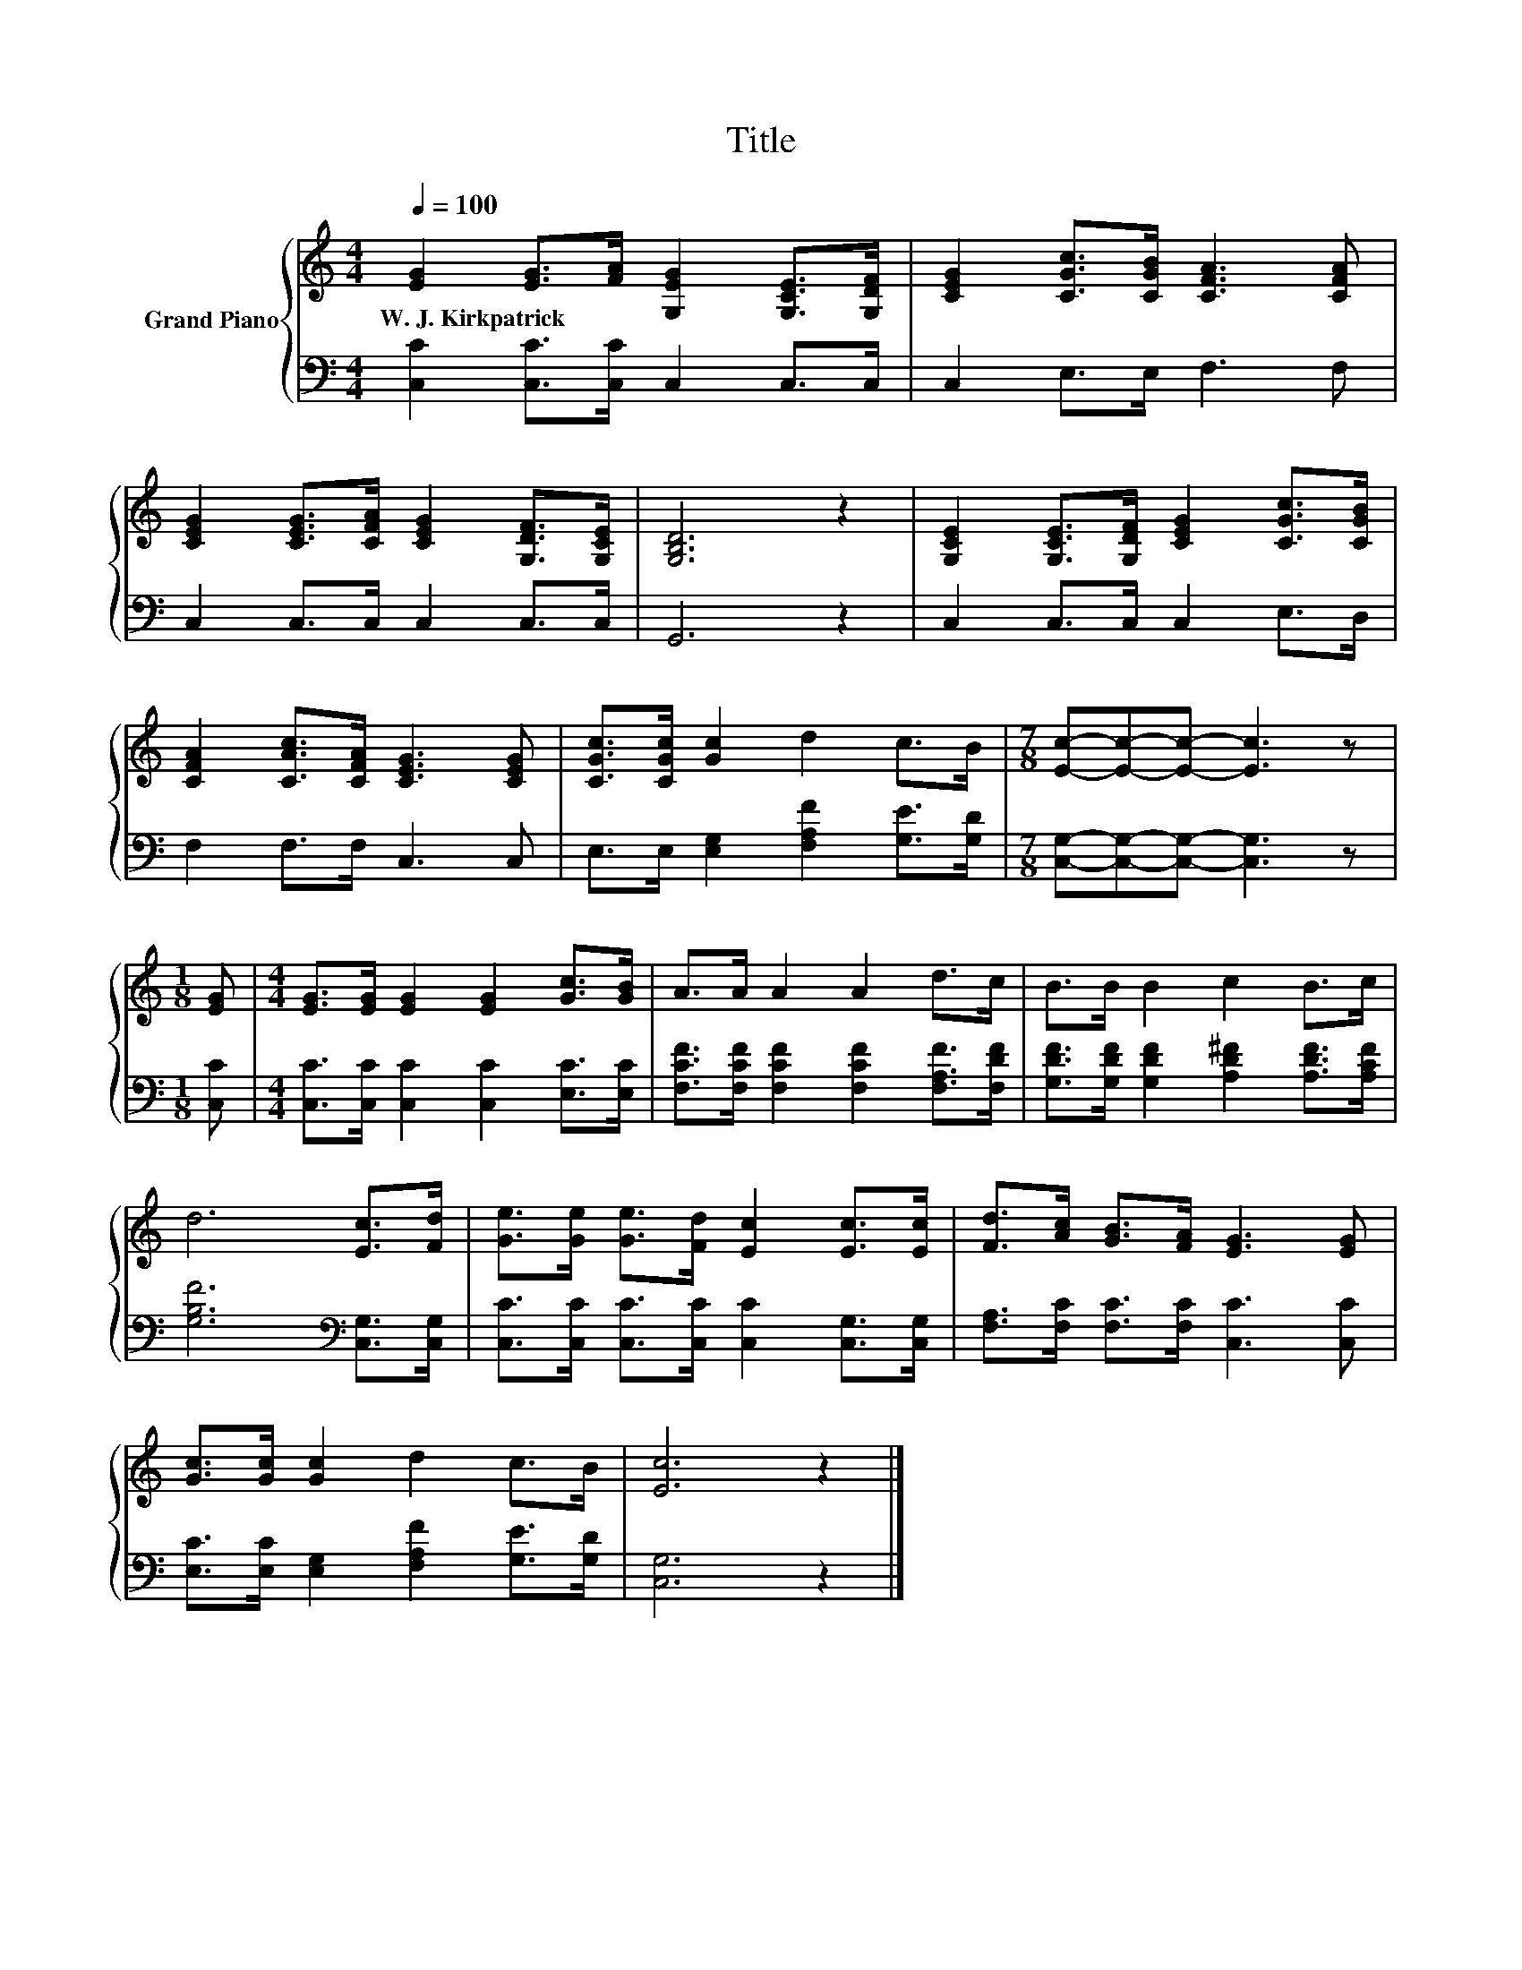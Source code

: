 X:1
T:Title
%%score { 1 | 2 }
L:1/8
Q:1/4=100
M:4/4
K:C
V:1 treble nm="Grand Piano"
V:2 bass 
V:1
 [EG]2 [EG]>[FA] [G,EG]2 [G,CE]>[G,DF] | [CEG]2 [CGc]>[CGB] [CFA]3 [CFA] | %2
w: W.~J.~Kirkpatrick * * * * *||
 [CEG]2 [CEG]>[CFA] [CEG]2 [G,DF]>[G,CE] | [G,B,D]6 z2 | [G,CE]2 [G,CE]>[G,DF] [CEG]2 [CGc]>[CGB] | %5
w: |||
 [CFA]2 [CAc]>[CFA] [CEG]3 [CEG] | [CGc]>[CGc] [Gc]2 d2 c>B |[M:7/8] [Ec]-[Ec]-[Ec]- [Ec]3 z | %8
w: |||
[M:1/8] [EG] |[M:4/4] [EG]>[EG] [EG]2 [EG]2 [Gc]>[GB] | A>A A2 A2 d>c | B>B B2 c2 B>c | %12
w: ||||
 d6 [Ec]>[Fd] | [Ge]>[Ge] [Ge]>[Fd] [Ec]2 [Ec]>[Ec] | [Fd]>[Ac] [GB]>[FA] [EG]3 [EG] | %15
w: |||
 [Gc]>[Gc] [Gc]2 d2 c>B | [Ec]6 z2 |] %17
w: ||
V:2
 [C,C]2 [C,C]>[C,C] C,2 C,>C, | C,2 E,>E, F,3 F, | C,2 C,>C, C,2 C,>C, | G,,6 z2 | %4
 C,2 C,>C, C,2 E,>D, | F,2 F,>F, C,3 C, | E,>E, [E,G,]2 [F,A,F]2 [G,E]>[G,D] | %7
[M:7/8] [C,G,]-[C,G,]-[C,G,]- [C,G,]3 z |[M:1/8] [C,C] | %9
[M:4/4] [C,C]>[C,C] [C,C]2 [C,C]2 [E,C]>[E,C] | [F,CF]>[F,CF] [F,CF]2 [F,CF]2 [F,A,F]>[F,DF] | %11
 [G,DF]>[G,DF] [G,DF]2 [A,D^F]2 [A,DF]>[A,CF] | [G,B,F]6[K:bass] [C,G,]>[C,G,] | %13
 [C,C]>[C,C] [C,C]>[C,C] [C,C]2 [C,G,]>[C,G,] | [F,A,]>[F,C] [F,C]>[F,C] [C,C]3 [C,C] | %15
 [E,C]>[E,C] [E,G,]2 [F,A,F]2 [G,E]>[G,D] | [C,G,]6 z2 |] %17

